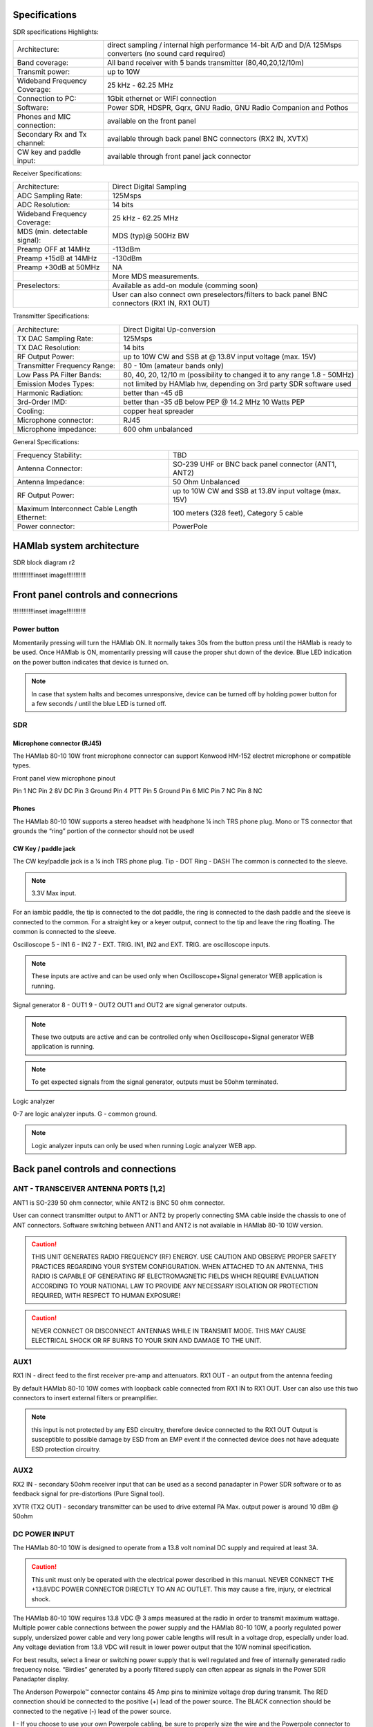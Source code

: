 
Specifications
##############

SDR specifications
Highlights:

+-------------------------------+------------------------------------------------------------------------------------------------------------+
| Architecture:			| direct sampling / internal high performance 14-bit A/D and D/A 125Msps converters (no sound card required) |
+-------------------------------+------------------------------------------------------------------------------------------------------------+
| Band coverage:		| All band receiver with 5 bands transmitter (80,40,20,12/10m)						     |
+-------------------------------+------------------------------------------------------------------------------------------------------------+
| Transmit power: 		|	up to 10W											     |
+-------------------------------+------------------------------------------------------------------------------------------------------------+
| Wideband Frequency Coverage:  |	25 kHz - 62.25 MHz										     |
+-------------------------------+------------------------------------------------------------------------------------------------------------+
| Connection to PC: 		|	1Gbit ethernet or WIFI connection							             |
+-------------------------------+------------------------------------------------------------------------------------------------------------+
| Software: 			|	Power SDR, HDSPR, Gqrx, GNU Radio, GNU Radio Companion and Pothos				     |
+-------------------------------+------------------------------------------------------------------------------------------------------------+
| Phones and MIC connection: 	|	available on the front panel				                                             |
+-------------------------------+------------------------------------------------------------------------------------------------------------+
| Secondary Rx and Tx channel:  |	available through back panel BNC connectors (RX2 IN, XVTX) 					     |
+-------------------------------+------------------------------------------------------------------------------------------------------------+
| CW key and paddle input: 	|	available through front panel jack connector	 						     |
+-------------------------------+------------------------------------------------------------------------------------------------------------+

Receiver Specifications:

+-----------------------------------------------+-----------------------------------------------------------------------------------------------+
|Architecture:					| Direct Digital Sampling 									|
+-----------------------------------------------+-----------------------------------------------------------------------------------------------+
|ADC Sampling Rate:				| 125Msps 											|
+-----------------------------------------------+-----------------------------------------------------------------------------------------------+
|ADC Resolution:				| 14 bits											| 
+-----------------------------------------------+-----------------------------------------------------------------------------------------------+
|Wideband Frequency Coverage:			| 25 kHz - 62.25 MHz										|
+-----------------------------------------------+-----------------------------------------------------------------------------------------------+
|MDS (min. detectable signal):			| MDS (typ)@ 500Hz BW										|
+-----------------------------------------------+-----------------------------------------------------------------------------------------------+
|Preamp OFF at 14MHz				| -113dBm											|
+-----------------------------------------------+-----------------------------------------------------------------------------------------------+
|Preamp +15dB at 14MHz				| -130dBm											|
+-----------------------------------------------+-----------------------------------------------------------------------------------------------+
|Preamp +30dB at 50MHz				| NA												|
+-----------------------------------------------+-----------------------------------------------------------------------------------------------+
|						| More MDS measurements. 									|
+-----------------------------------------------+-----------------------------------------------------------------------------------------------+
|Preselectors:					| Available as add-on module (comming soon)							|
+-----------------------------------------------+-----------------------------------------------------------------------------------------------+
|						| User can also connect own preselectors/filters to back panel BNC connectors (RX1 IN, RX1 OUT) |   
+-----------------------------------------------+-----------------------------------------------------------------------------------------------+

Transmitter Specifications:			

+-----------------------------------------------+-----------------------------------------------------------------------------------------------+
|Architecture:					| Direct Digital Up-conversion									|
+-----------------------------------------------+-----------------------------------------------------------------------------------------------+
|TX DAC Sampling Rate:				| 125Msps											|
+-----------------------------------------------+-----------------------------------------------------------------------------------------------+
|TX DAC Resolution:				| 14 bits											|
+-----------------------------------------------+-----------------------------------------------------------------------------------------------+
|RF Output Power:				| up to 10W CW and SSB at @ 13.8V input voltage (max. 15V)					|
+-----------------------------------------------+-----------------------------------------------------------------------------------------------+
|Transmitter Frequency Range:			|	80 - 10m (amateur bands only)								|
+-----------------------------------------------+-----------------------------------------------------------------------------------------------+
|Low Pass PA Filter Bands:			| 80, 40, 20, 12/10 m (possibility to changed it to any range 1.8 - 50MHz)			|	
+-----------------------------------------------+-----------------------------------------------------------------------------------------------+
|Emission Modes Types:				| not limited by HAMlab hw, depending on 3rd party SDR software used				|
+-----------------------------------------------+-----------------------------------------------------------------------------------------------+
|Harmonic Radiation:				| better than -45 dB										|
+-----------------------------------------------+-----------------------------------------------------------------------------------------------+
|3rd-Order IMD:					| better than -35 dB below PEP @ 14.2 MHz 10 Watts PEP						|
+-----------------------------------------------+-----------------------------------------------------------------------------------------------+
|Cooling:					| copper heat spreader										|
+-----------------------------------------------+-----------------------------------------------------------------------------------------------+
|Microphone connector:				| RJ45												|
+-----------------------------------------------+-----------------------------------------------------------------------------------------------+
|Microphone impedance:		         	|	600 ohm unbalanced									|
+-----------------------------------------------+-----------------------------------------------------------------------------------------------+

General Specifications:		        		 										

+-----------------------------------------------+-----------------------------------------------------------------------------------------------+
|Frequency Stability:			        | TBD 												|
+-----------------------------------------------+-----------------------------------------------------------------------------------------------+
|Antenna Connector:		                | SO-239 UHF or BNC back panel connector (ANT1, ANT2) 						|
+-----------------------------------------------+-----------------------------------------------------------------------------------------------+
|Antenna Impedance:			        | 50 Ohm Unbalanced 										|
+-----------------------------------------------+-----------------------------------------------------------------------------------------------+
|RF Output Power:		                | up to 10W CW and SSB at 13.8V input voltage (max. 15V) 					|
+-----------------------------------------------+-----------------------------------------------------------------------------------------------+
|Maximum Interconnect Cable Length Ethernet:    |	100 meters (328 feet), Category 5 cable 						|
+-----------------------------------------------+-----------------------------------------------------------------------------------------------+
|Power connector:			        |	PowerPole 										|
+-----------------------------------------------+-----------------------------------------------------------------------------------------------+

HAMlab system architecture
##########################

SDR block diagram r2

!!!!!!!!!!!!inset image!!!!!!!!!!!


Front panel controls and connecrions 
####################################

!!!!!!!!!!!!inset image!!!!!!!!!!!

Power button
------------ 
Momentarily pressing will turn the HAMlab ON. It normally takes 30s from the button press until the HAMlab is ready to be used. Once HAMlab is ON, momentarily pressing will cause the proper shut down of the device. Blue LED indication on the power button indicates that device is turned on.

.. note::
	In case that system halts and becomes unresponsive, device can be turned off by holding power button for a few seconds / until the blue LED is turned off. 


SDR
---

Microphone connector (RJ45)
+++++++++++++++++++++++++++

The HAMlab 80-10 10W front microphone connector can support Kenwood HM-152 electret microphone
or compatible types.

.. image :: microfono-kmc-30-ml.jpg

Front panel view microphone pinout

Pin 1 NC
Pin 2 8V DC
Pin 3 Ground
Pin 4 PTT 
Pin 5 Ground
Pin 6 MIC
Pin 7 NC
Pin 8 NC


Phones
++++++

The HAMlab 80-10 10W supports a stereo headset with headphone ¼ inch TRS phone plug.
Mono or TS connector that grounds the “ring” portion of the connector should not be used!


CW Key / paddle jack
++++++++++++++++++++++++
The CW key/paddle jack is a ¼ inch TRS phone plug. 
Tip - DOT
Ring - DASH
The common is connected to the sleeve. 


.. note::
	3.3V Max input.


For an iambic paddle, the tip is connected to the dot paddle, the ring is connected to the dash paddle and the sleeve is connected to the common. For a straight key or a keyer output, connect to the tip and leave the ring floating. The common is connected to the sleeve. 


Oscilloscope
5 - IN1
6 - IN2
7 - EXT. TRIG.
IN1, IN2 and EXT. TRIG. are oscilloscope inputs. 

.. note::

	These inputs are active and can be used only when Oscilloscope+Signal generator WEB application is running. 


Signal generator
8 - OUT1
9 - OUT2
OUT1 and OUT2 are signal generator outputs. 

.. note::

	These two outputs are active and can be controlled only when Oscilloscope+Signal generator WEB application is running.


.. note::

	To get expected signals from the signal generator, outputs must be 50ohm terminated.


Logic analyzer

0-7 are logic analyzer inputs. 
G - common ground. 


.. note::
	
	Logic analyzer inputs can only be used when running Logic analyzer WEB app.





Back panel controls and connections 
###################################

ANT - TRANSCEIVER ANTENNA PORTS [1,2]
------------------------------------- 
ANT1 is SO-239 50 ohm connector, while ANT2 is BNC 50 ohm connector. 


User can connect transmitter output to ANT1 or ANT2 by properly connecting SMA cable inside the chassis to one of ANT connectors. Software switching between ANT1 and ANT2 is not available in HAMlab 80-10 10W version.

.. caution::

	THIS UNIT GENERATES RADIO FREQUENCY (RF) ENERGY. USE CAUTION AND OBSERVE PROPER SAFETY PRACTICES REGARDING YOUR SYSTEM CONFIGURATION. WHEN ATTACHED TO AN ANTENNA, THIS RADIO IS CAPABLE OF GENERATING RF ELECTROMAGNETIC FIELDS WHICH REQUIRE EVALUATION ACCORDING TO YOUR NATIONAL LAW TO PROVIDE ANY NECESSARY ISOLATION OR PROTECTION REQUIRED, WITH RESPECT TO HUMAN EXPOSURE! 

.. caution::

	NEVER CONNECT OR DISCONNECT ANTENNAS WHILE IN TRANSMIT MODE. THIS MAY CAUSE ELECTRICAL SHOCK OR RF BURNS TO YOUR SKIN AND DAMAGE TO THE UNIT. 


AUX1
----
RX1 IN - direct feed to the first receiver pre-amp and attenuators.
RX1 OUT - an output from the antenna feeding 


By default HAMlab 80-10 10W comes with loopback cable connected from RX1 IN to RX1 OUT. User can also use this two connectors to insert external filters or preamplifier.


.. note::
	this input is not protected by any ESD circuitry, therefore device connected to the RX1 OUT Output is susceptible to possible damage by ESD from an EMP event if the connected device does not have adequate ESD protection circuitry. 


AUX2
----
RX2 IN - secondary 50ohm receiver input that can be used as a second panadapter in Power SDR software
or to as feedback signal for pre-distortions (Pure Signal tool). 


XVTR (TX2 OUT)  - secondary transmitter can be used to drive external PA
Max. output power is around 10 dBm @ 50ohm


DC POWER INPUT
--------------
The HAMlab 80-10 10W  is designed to operate from a 13.8 volt nominal DC supply and required at least 3A.

.. caution::

	This unit must only be operated with the electrical power described in this manual. NEVER CONNECT THE +13.8VDC POWER CONNECTOR DIRECTLY TO AN AC OUTLET. This may cause a fire, injury, or electrical shock. 


The HAMlab 80-10 10W requires 13.8 VDC @ 3 amps measured at the radio in order to transmit maximum wattage. Multiple power cable connections between the power supply and the HAMlab 80-10 10W, a poorly regulated power supply, undersized power cable and very long power cable lengths will result in a voltage drop, especially under load. Any voltage deviation from 13.8 VDC will result in lower power output that the 10W nominal specification. 


For best results, select a linear or switching power supply that is well regulated and free of internally generated radio frequency noise. “Birdies” generated by a poorly filtered supply can often appear as signals in the Power SDR Panadapter display. 


The Anderson Powerpole™ connector contains 45 Amp pins to minimize voltage drop during transmit. The RED connection should be connected to the positive (+) lead of the power source. The BLACK connection should be connected to the negative (-) lead of the power source. 


I - If you choose to use your own Powerpole cabling, be sure to properly size the wire and the Powerpole connector to minimize voltage drop during transmit. Excessive voltage drop can cause lower transmit power output levels. 



Fuse
----

There are two internal fuses in the HAMlab. One is protecting whole system while the other one is just for the transceiver. If you ever need to replace the internal fuse, remove the top cover and the shield of the power board.  


!!!!!!!!!!!!inset image!!!!!!!!!!!

.. caution::

	FUSE CURRENT RATING SHOULD NOT BE HIGHER THAN ?? AMPS! FAILURE TO PROPERLY USE THIS SAFETY DEVICE COULD RESULT IN DAMAGE TO YOUR RADIO, POWER SUPPLY, OR CREATE A FIRE RISK. 


Chassis ground
--------------

This is a thumbscrew for attaching an earth ground to the chassis of the radio. Grounding is the most important safety enhancement you can make to your shack. Always ground the HAMlab to your station RF ground using high quality wiring with the length being as short as possible.
Braided wire is considered the best for ground applications. Your station ground should be a common point where all grounds come together. You will likely be using a PC and a DC power source so be sure to ground these devices together as well. 


AUDIO
-----

Audio USB connector
USB 2.0 Cable - A-Male to Mini-B must be used to connect HAMlab audio sound card with the PC in order to be able to use Phone, MIC and speaker connector for voice communication.


Speaker connector 
1/8” TRS stereo connector can be used to connect stereo powered computer speakers.

.. note::
	
	Do not use a mono or TS connector that grounds the “ring” portion of the connector. 


CTRL
----

DB9 connector is used to control external equipment.
PTT OUT relay is connected between pins 6 and 7. 

.. note::

	Other pins are at the moment not in use and should be left unconnected.


DATA
----

LAN 
This is network connection to the HAMlab. It is an auto-sensing 100 megabit or 1 gigabit Ethernet port that enables you to connect HAMlab to your local network or directly to PC.


USB
This USB port is used to connect WIFI dongle when user would like to connect to HAMlab wirelessly.

.. note::

	Recommended WIFI USB dongle is Edimax EW7811Un. In general all WIFI USB dongles that use RTL8188CUS chipset should work.


SD card 
HAMlab software is running from SD card. 

.. note:: 
	
	HAMlab comes with pre installed SD card HAMlab OS. Upgrade can be done using OS upgrade application from the HAMlab application menu and there is no need to remove the SD card. Therefore user should remove the SD card and reinstall SD card software only if system gets corrupted or stops working due to SD card failure reason. In this case only official HAMlab OS should be installed on the SD card for proper operation.
	
   
